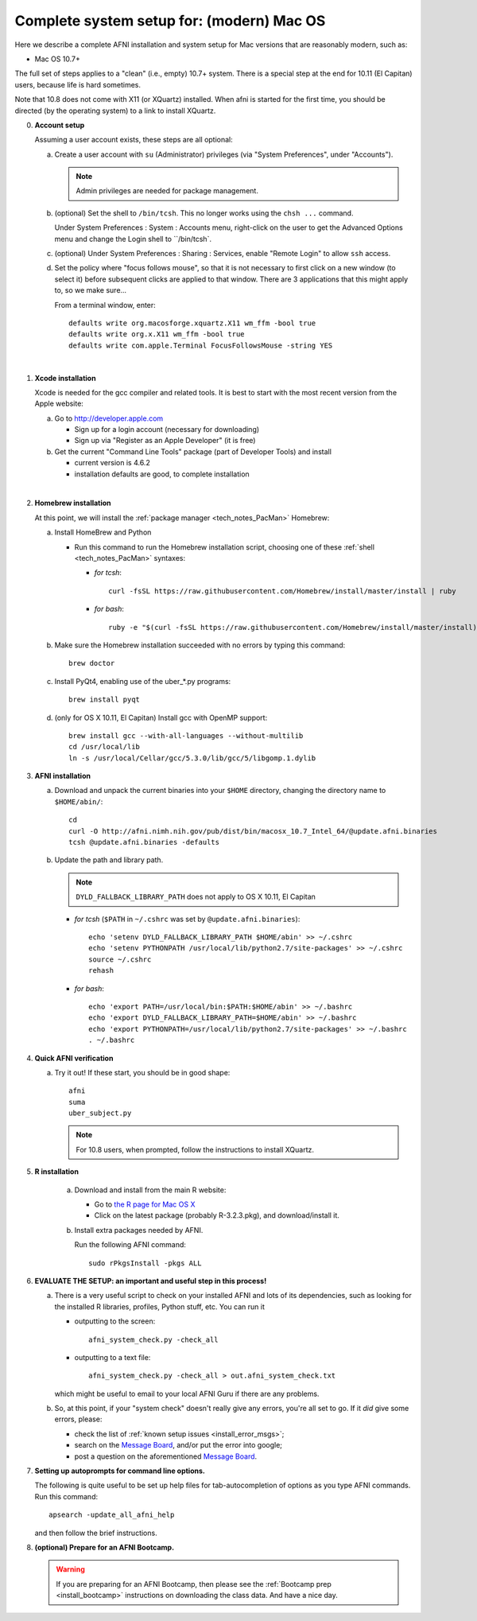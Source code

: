 
.. _install_steps_mac:

**Complete system setup for:  (modern) Mac OS**
===============================================


Here we describe a complete AFNI installation and system setup for Mac
versions that are reasonably modern, such as:

* Mac OS 10.7+

The full set of steps applies to a "clean" (i.e., empty) 10.7+ system.
There is a special step at the end for 10.11 (El Capitan) users,
because life is hard sometimes.

Note that 10.8 does not come with X11 (or XQuartz) installed.  When
afni is started for the first time, you should be directed (by the
operating system) to a link to install XQuartz.

0. **Account setup**

   Assuming a user account exists, these steps are all optional:

   a. Create a user account with ``su`` (Administrator) privileges
      (via "System Preferences", under "Accounts").

      .. note:: Admin privileges are needed for package management.

   #. (optional) Set the shell to ``/bin/tcsh``.  This no longer works
      using the ``chsh ...`` command.

      Under System Preferences : System : Accounts menu, right-click
      on the user to get the Advanced Options menu and change the
      Login shell to ``/bin/tcsh`.

   #. (optional) Under System Preferences : Sharing : Services, enable
      "Remote Login" to allow ``ssh`` access.

   #. Set the policy where "focus follows mouse", so that it is not
      necessary to first click on a new window (to select it) before
      subsequent clicks are applied to that window.  There are 3
      applications that this might apply to, so we make sure...

      From a terminal window, enter::

        defaults write org.macosforge.xquartz.X11 wm_ffm -bool true
        defaults write org.x.X11 wm_ffm -bool true
        defaults write com.apple.Terminal FocusFollowsMouse -string YES
      |

#. **Xcode installation**

   Xcode is needed for the gcc compiler and related tools. It is best
   to start with the most recent version from the Apple website:

   a. Go to http://developer.apple.com

      * Sign up for a login account (necessary for downloading) 

      * Sign up via "Register as an Apple Developer" (it is free)

   #. Get the current "Command Line Tools" package (part of Developer
      Tools) and install

      * current version is 4.6.2

      * installation defaults are good, to complete installation
   |

#. **Homebrew installation**

   At this point, we will install the :ref:`package manager
   <tech_notes_PacMan>` Homebrew:

   a. Install HomeBrew and Python
 
      * Run this command to run the Homebrew installation script,
        choosing one of these :ref:`shell <tech_notes_PacMan>`
        syntaxes:

        - *for tcsh*::

           curl -fsSL https://raw.githubusercontent.com/Homebrew/install/master/install | ruby

        - *for bash*::

           ruby -e "$(curl -fsSL https://raw.githubusercontent.com/Homebrew/install/master/install)"
                    

   #. Make sure the Homebrew installation succeeded with no errors by
      typing this command::

        brew doctor

   #. Install PyQt4, enabling use of the uber_*.py programs::

        brew install pyqt

   #. (only for OS X 10.11, El Capitan) Install gcc with OpenMP support::

        brew install gcc --with-all-languages --without-multilib
        cd /usr/local/lib
        ln -s /usr/local/Cellar/gcc/5.3.0/lib/gcc/5/libgomp.1.dylib


#. **AFNI installation**

   a. Download and unpack the current binaries into your ``$HOME``
      directory, changing the directory name to ``$HOME/abin/``::

        cd
        curl -O http://afni.nimh.nih.gov/pub/dist/bin/macosx_10.7_Intel_64/@update.afni.binaries
        tcsh @update.afni.binaries -defaults

   #. Update the path and library path.

      .. note:: ``DYLD_FALLBACK_LIBRARY_PATH`` does not apply to OS X 10.11, El Capitan

      * *for tcsh* (``$PATH`` in ``~/.cshrc`` was set by ``@update.afni.binaries``)::

          echo 'setenv DYLD_FALLBACK_LIBRARY_PATH $HOME/abin' >> ~/.cshrc
          echo 'setenv PYTHONPATH /usr/local/lib/python2.7/site-packages' >> ~/.cshrc
          source ~/.cshrc
          rehash

      * *for bash*::

          echo 'export PATH=/usr/local/bin:$PATH:$HOME/abin' >> ~/.bashrc
          echo 'export DYLD_FALLBACK_LIBRARY_PATH=$HOME/abin' >> ~/.bashrc
          echo 'export PYTHONPATH=/usr/local/lib/python2.7/site-packages' >> ~/.bashrc
          . ~/.bashrc


#. **Quick AFNI verification**
   
   a. Try it out!  If these start, you should be in good shape::

          afni
          suma
          uber_subject.py
          
      .. note:: For 10.8 users, when prompted, follow the instructions
                to install XQuartz.

#. **R installation**

    a. Download and install from the main R website:

       * Go to `the R page for Mac OS X
         <https://cran.r-project.org/bin/macosx>`_

       * Click on the latest package (probably R-3.2.3.pkg), and
         download/install it.

    #. Install extra packages needed by AFNI.

       Run the following AFNI command::

           sudo rPkgsInstall -pkgs ALL

   .. ---------- HERE/BELOW: copy for all installs --------------

#. **EVALUATE THE SETUP: an important and useful step in this
   process!**

   a. There is a very useful script to check on your installed AFNI
      and lots of its dependencies, such as looking for the installed
      R libraries, profiles, Python stuff, etc. You can run it

      - outputting to the screen::
       
          afni_system_check.py -check_all

      - outputting to a text file::
       
          afni_system_check.py -check_all > out.afni_system_check.txt

      which might be useful to email to your local AFNI Guru if there
      are any problems. 

   #. So, at this point, if your "system check" doesn't really give
      any errors, you're all set to go. If it *did* give some errors,
      please:

      - check the list of :ref:`known setup issues <install_error_msgs>`;

      - search on the `Message Board
        <https://afni.nimh.nih.gov/afni/community/board/>`_, and/or
        put the error into google;

      - post a question on the aforementioned `Message Board
        <https://afni.nimh.nih.gov/afni/community/board/>`_.

#. **Setting up autoprompts for command line options.**

   The following is quite useful to be set up help files for
   tab-autocompletion of options as you type AFNI commands.  Run this
   command::

     apsearch -update_all_afni_help

   and then follow the brief instructions.

#. **(optional) Prepare for an AFNI Bootcamp.**

   .. warning::
      If you are preparing for an AFNI Bootcamp, then please see the
      :ref:`Bootcamp prep <install_bootcamp>` instructions on downloading
      the class data.  And have a nice day.


